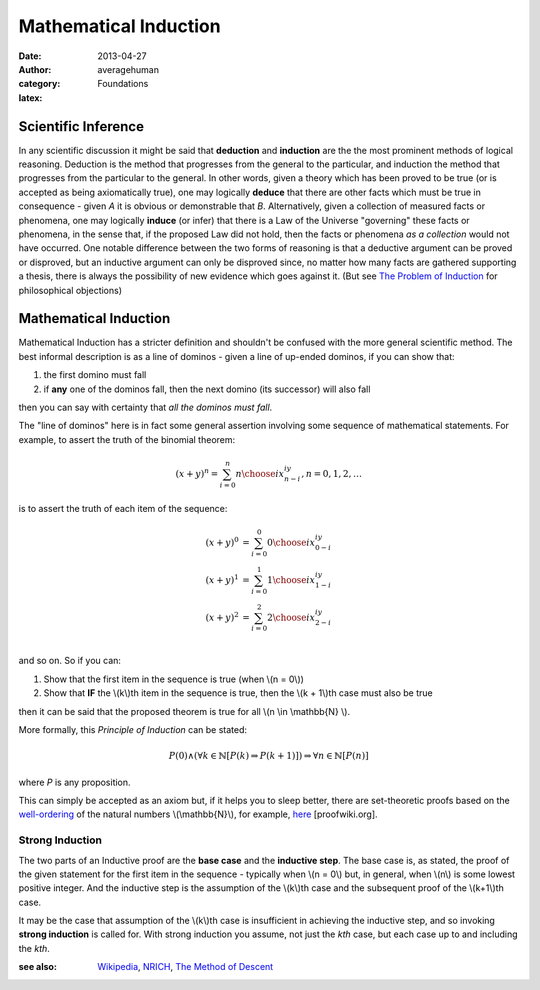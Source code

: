 
Mathematical Induction
======================

:date: 2013-04-27
:author: averagehuman
:category: Foundations
:latex:

Scientific Inference
--------------------

In any scientific discussion it might be said that **deduction** and **induction** are
the the most prominent methods of logical reasoning. Deduction is the method that
progresses from the general to the particular, and induction the method that
progresses from the particular to the general. In other words, given a theory
which has been proved to be true (or is accepted as being axiomatically true),
one may logically **deduce** that there are other facts which must
be true in consequence - given *A* it is obvious or demonstrable that *B*.
Alternatively, given a collection of measured facts or phenomena, one may
logically **induce** (or infer) that there is a Law of the Universe "governing" these
facts or phenomena, in the sense that, if the proposed Law did not hold,
then the facts or phenomena *as a collection* would not have occurred.
One notable difference between the two forms of reasoning is that a deductive
argument can be proved or disproved, but an inductive argument can only
be disproved since, no matter how many facts are gathered supporting a
thesis, there is always the possibility of new evidence which goes against
it. (But see `The Problem of Induction`_ for philosophical objections)

Mathematical Induction
----------------------

Mathematical Induction has a stricter definition and shouldn't be confused
with the more general scientific method. The best informal description is as a
line of dominos - given a line of up-ended dominos, if you can show that:

1. the first domino must fall
2. if **any** one of the dominos fall, then the next domino (its successor)
   will also fall

then you can say with certainty that `all the dominos must fall`.

The "line of dominos" here is in fact some general assertion involving some
sequence of mathematical statements.  For example, to assert the truth of the
binomial theorem:

.. math::

    (x + y)^n = \sum_{i=0}^{n} {n \choose i} x^iy^{n-i}, n = 0, 1, 2, \dots

is to assert the truth of each item of the sequence:

.. math::

    \begin{array}
    \\
    (x + y)^0 &= \sum_{i=0}^{0} {0 \choose i} x^iy^{0-i} \\
    (x + y)^1 &= \sum_{i=0}^{1} {1 \choose i} x^iy^{1-i} \\
    (x + y)^2 &= \sum_{i=0}^{2} {2 \choose i} x^iy^{2-i} \\
    \end{array}

and so on. So if you can:

1. Show that the first item in the sequence is true (when \\(n = 0\\))
2. Show that **IF** the \\(k\\)th item in the sequence is true, then
   the \\(k + 1\\)th case must also be true

then it can be said that the proposed theorem is true for all \\(n \\in \\mathbb{N} \\).

More formally, this *Principle of Induction* can be stated:

.. container:: panel highlight

    .. math::

        P(0) \wedge \left(\forall k \in \mathbb{N} [P(k) \Rightarrow P(k+1)]\right) \Rightarrow \forall n \in \mathbb{N} [P(n)]

where `P` is any proposition.

This can simply be accepted as an axiom but, if it helps you to sleep better,
there are set-theoretic proofs based on the `well-ordering`_ of the natural
numbers \\(\\mathbb{N}\\), for example,
`here <http://www.proofwiki.org/wiki/Equivalence_of_Well-Ordering_Principle_and_Induction>`_
[proofwiki.org].

Strong Induction
~~~~~~~~~~~~~~~~

The two parts of an Inductive proof are the **base case** and the **inductive
step**. The base case is, as stated, the proof of the given statement for the
first item in the sequence - typically when \\(n = 0\\) but, in general, when
\\(n\\) is some lowest positive integer. And the inductive step is the assumption
of the \\(k\\)th case and the subsequent proof of the \\(k+1\\)th case.

It may be the case that assumption of the \\(k\\)th case is insufficient in
achieving the inductive step, and so invoking **strong induction** is called
for. With strong induction you assume, not just the `kth` case, but each case
up to and including the `kth`.

:see also: `Wikipedia`_, `NRICH`_, `The Method of Descent`_

.. _The Problem of Induction: https://en.wikipedia.org/wiki/Problem_of_induction
.. _well-ordering: https://en.wikipedia.org/wiki/Well-order
.. _Wikipedia: https://en.wikipedia.org/wiki/Mathematical_induction
.. _NRICH: http://nrich.maths.org/4718
.. _The Method of Descent: http://mathcircle.berkeley.edu/BMC4/Handouts/induct/node7.html



